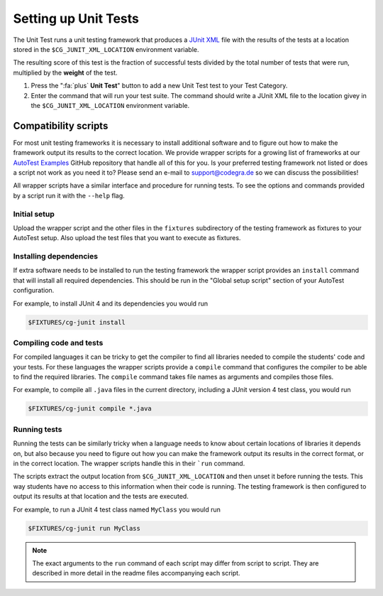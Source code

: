 Setting up Unit Tests
=====================

The Unit Test runs a unit testing framework that produces a `JUnit XML
<https://www.ibm.com/support/knowledgecenter/SSQ2R2_14.2.0/com.ibm.rsar.analysis.codereview.cobol.doc/topics/cac_useresults_junit.html>`__
file with the results of the tests at a location stored in the
``$CG_JUNIT_XML_LOCATION`` environment variable.

The resulting score of this test is the fraction of successful tests divided by
the total number of tests that were run, multiplied by the **weight** of the
test.

1. Press the ":fa:`plus` **Unit Test**" button to add a new Unit Test test to
   your Test Category.

2. Enter the command that will run your test suite. The command should write
   a JUnit XML file to the location givey in the ``$CG_JUNIT_XML_LOCATION``
   environment variable.

Compatibility scripts
---------------------

For most unit testing frameworks it is necessary to install additional software
and to figure out how to make the framework output its results to the correct
location. We provide wrapper scripts for a growing list of frameworks at our
`AutoTest Examples <https://github.com/CodeGra-de/AutoTest-examples>`__ GitHub
repository that handle all of this for you. Is your preferred testing framework
not listed or does a script not work as you need it to? Please send an e-mail
to `support@codegra.de <mailto:support@codegra.de>`__ so we can discuss the
possibilities!

All wrapper scripts have a similar interface and procedure for running tests.
To see the options and commands provided by a script run it with the ``--help``
flag.

Initial setup
~~~~~~~~~~~~~

Upload the wrapper script and the other files in the ``fixtures`` subdirectory
of the testing framework as fixtures to your AutoTest setup.  Also upload the
test files that you want to execute as fixtures.

Installing dependencies
~~~~~~~~~~~~~~~~~~~~~~~

If extra software needs to be installed to run the testing framework the
wrapper script provides an ``install`` command that will install all required
dependencies. This should be run in the "Global setup script" section of your AutoTest
configuration.

For example, to install JUnit 4 and its dependencies you would run

.. code-block:: bash

    $FIXTURES/cg-junit install

Compiling code and tests
~~~~~~~~~~~~~~~~~~~~~~~~

For compiled languages it can be tricky to get the compiler to find all
libraries needed to compile the students' code and your tests. For these
languages the wrapper scripts provide a ``compile`` command that configures the
compiler to be able to find the required libraries. The ``compile`` command
takes file names as arguments and compiles those files.

For example, to compile all ``.java`` files in the current directory, including
a JUnit version 4 test class, you would run

.. code-block:: bash

    $FIXTURES/cg-junit compile *.java

Running tests
~~~~~~~~~~~~~

Running the tests can be similarly tricky when a language needs to know about
certain locations of libraries it depends on, but also because you need to
figure out how you can make the framework output its results in the correct
format, or in the correct location. The wrapper scripts handle this in their
```run`` command.

The scripts extract the output location from ``$CG_JUNIT_XML_LOCATION`` and
then unset it before running the tests. This way students have no access to
this information when their code is running. The testing framework is then
configured to output its results at that location and the tests are executed.

For example, to run a JUnit 4 test class named ``MyClass`` you would run

.. code-block::

    $FIXTURES/cg-junit run MyClass

.. note::

    The exact arguments to the ``run`` command of each script may differ from
    script to script. They are described in more detail in the readme files
    accompanying each script.
